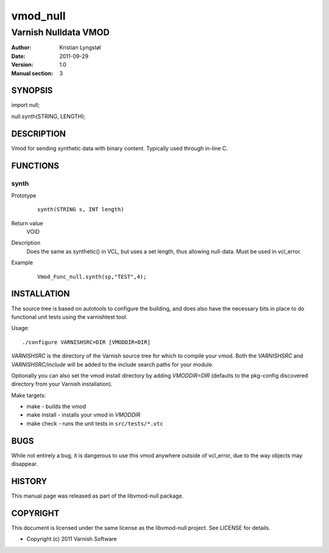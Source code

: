 =========
vmod_null
=========

---------------------
Varnish Nulldata VMOD
---------------------

:Author: Kristian Lyngstøl
:Date: 2011-09-29
:Version: 1.0
:Manual section: 3

SYNOPSIS
========

import null;

null.synth(STRING, LENGTH);


DESCRIPTION
===========

Vmod for sending synthetic data with binary content. Typically used through
in-line C.

FUNCTIONS
=========

synth
-----

Prototype
        ::

                synth(STRING s, INT length)
Return value
	VOID
Description
	Does the same as synthetic() in VCL, but uses a set length, thus
        allowing null-data. Must be used in vcl_error.
Example
        ::

                Vmod_Func_null.synth(sp,"TEST",4);

INSTALLATION
============

The source tree is based on autotools to configure the building, and
does also have the necessary bits in place to do functional unit tests
using the varnishtest tool.

Usage::

 ./configure VARNISHSRC=DIR [VMODDIR=DIR]

`VARNISHSRC` is the directory of the Varnish source tree for which to
compile your vmod. Both the `VARNISHSRC` and `VARNISHSRC/include`
will be added to the include search paths for your module.

Optionally you can also set the vmod install directory by adding
`VMODDIR=DIR` (defaults to the pkg-config discovered directory from your
Varnish installation).

Make targets:

* make - builds the vmod
* make install - installs your vmod in `VMODDIR`
* make check - runs the unit tests in ``src/tests/*.vtc``

BUGS
====

While not entirely a bug, it is dangerous to use this vmod anywhere outside
of vcl_error, due to the way objects may disappear.

HISTORY
=======

This manual page was released as part of the libvmod-null package.

COPYRIGHT
=========

This document is licensed under the same license as the
libvmod-null project. See LICENSE for details.

* Copyright (c) 2011 Varnish Software
